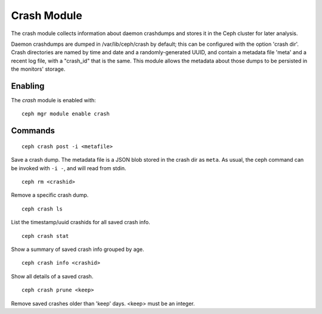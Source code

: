 Crash Module
============
The crash module collects information about daemon crashdumps and stores
it in the Ceph cluster for later analysis.

Daemon crashdumps are dumped in /var/lib/ceph/crash by default; this can
be configured with the option 'crash dir'.  Crash directories are named by
time and date and a randomly-generated UUID, and contain a metadata file
'meta' and a recent log file, with a "crash_id" that is the same.
This module allows the metadata about those dumps to be persisted in
the monitors' storage.

Enabling
--------

The *crash* module is enabled with::

  ceph mgr module enable crash

Commands
--------
::

  ceph crash post -i <metafile>

Save a crash dump.  The metadata file is a JSON blob stored in the crash
dir as ``meta``.  As usual, the ceph command can be invoked with ``-i -``,
and will read from stdin.

::

  ceph rm <crashid>

Remove a specific crash dump.

::

  ceph crash ls

List the timestamp/uuid crashids for all saved crash info.

::

  ceph crash stat

Show a summary of saved crash info grouped by age.

::

  ceph crash info <crashid>

Show all details of a saved crash.

::

   ceph crash prune <keep>

Remove saved crashes older than 'keep' days.  <keep> must be an integer.


